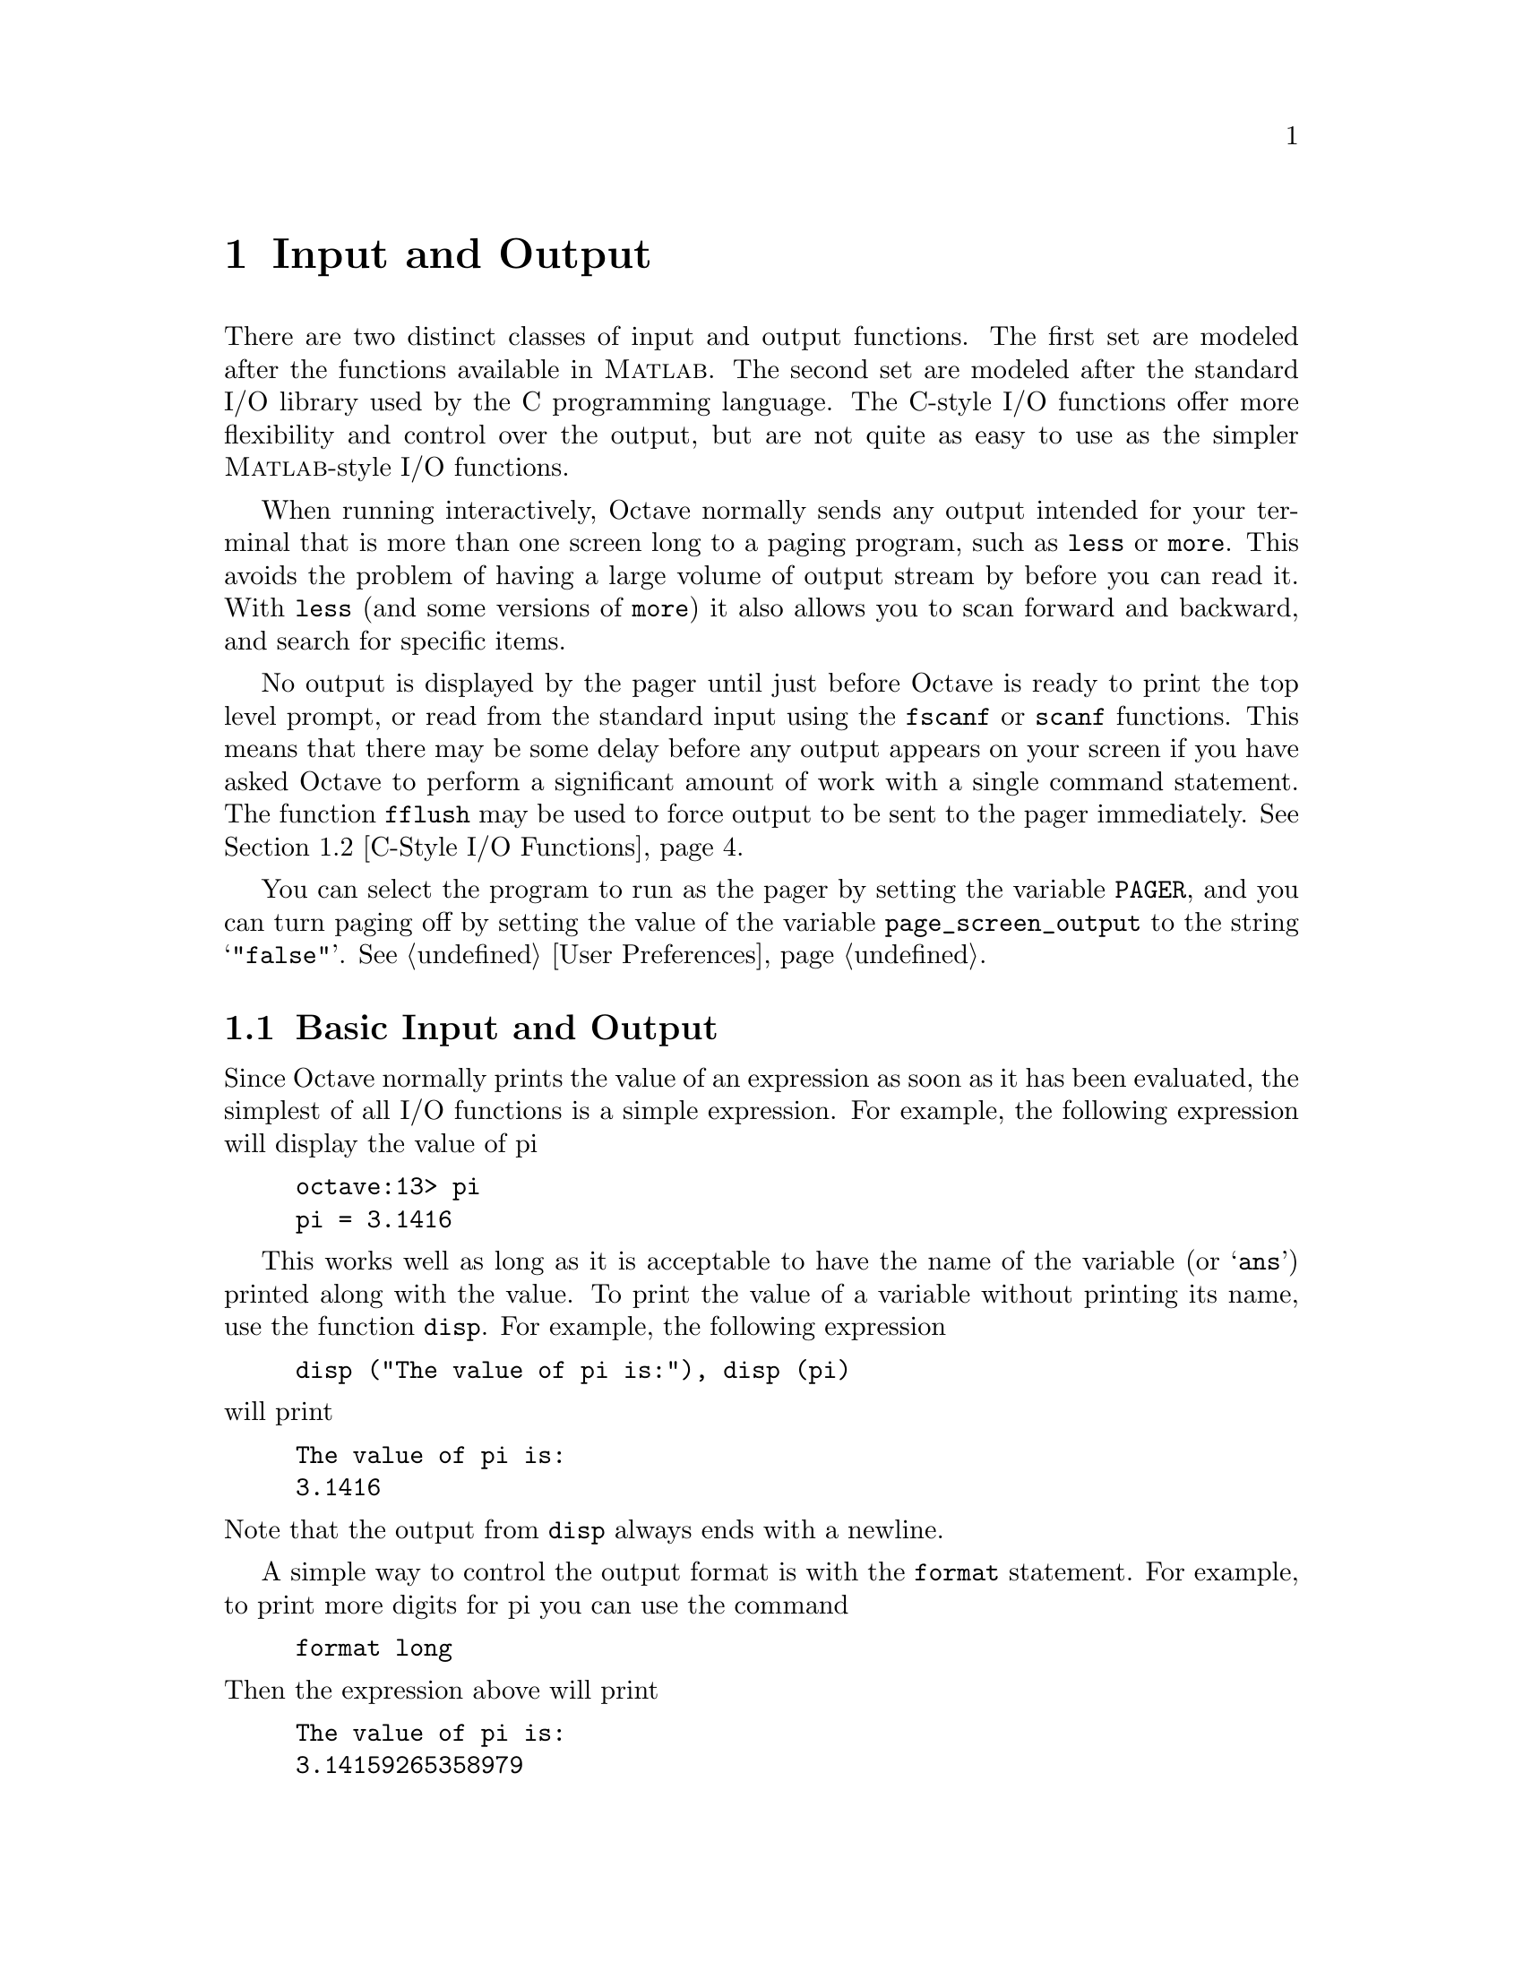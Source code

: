 @c Copyright (C) 1996 John W. Eaton
@c This is part of the Octave manual.
@c For copying conditions, see the file gpl.texi.

@node Input and Output, Special Matrices, Audio Processing, Top
@chapter Input and Output

There are two distinct classes of input and output functions.  The first
set are modeled after the functions available in @sc{Matlab}.  The
second set are modeled after the standard I/O library used by the C
programming language.  The C-style I/O functions offer more flexibility
and control over the output, but are not quite as easy to use as the
simpler @sc{Matlab}-style I/O functions.

When running interactively, Octave normally sends any output intended
for your terminal that is more than one screen long to a paging program,
such as @code{less} or @code{more}.  This avoids the problem of having
a large volume of output stream by before you can read it.  With
@code{less} (and some versions of @code{more}) it also allows you to
scan forward and backward, and search for specific items.

@findex fflush
No output is displayed by the pager until just before Octave is ready to
print the top level prompt, or read from the standard input using the
@code{fscanf} or @code{scanf} functions.  This means that there may be
some delay before any output appears on your screen if you have asked
Octave to perform a significant amount of work with a single command
statement.  The function @code{fflush} may be used to force output to be
sent to the pager immediately.  @xref{C-Style I/O Functions}.

You can select the program to run as the pager by setting the variable
@code{PAGER}, and you can turn paging off by setting the value of the
variable @code{page_screen_output} to the string @samp{"false"}.
@xref{User Preferences}.

@menu
* Basic Input and Output::      
* C-Style I/O Functions::       
@end menu

@node Basic Input and Output, C-Style I/O Functions, Input and Output, Input and Output
@section Basic Input and Output

Since Octave normally prints the value of an expression as soon as it
has been evaluated, the simplest of all I/O functions is a simple
expression.  For example, the following expression will display the
value of pi

@example
octave:13> pi
pi = 3.1416
@end example

This works well as long as it is acceptable to have the name of the
variable (or @samp{ans}) printed along with the value.  To print the
value of a variable without printing its name, use the function
@code{disp}.  For example, the following expression

@findex disp

@example
disp ("The value of pi is:"), disp (pi)
@end example

@noindent
will print

@example
The value of pi is:
3.1416
@end example

@noindent
Note that the output from @code{disp} always ends with a newline.

A simple way to control the output format is with the @code{format}
statement.  For example, to print more digits for pi you can use the
command

@example
format long
@end example

@noindent
Then the expression above will print

@example
The value of pi is:
3.14159265358979
@end example

@findex format

Here is a summary of the options for @code{format}:

@table @code
@item short
This is the default format.  Octave will try to print numbers with at
least 5 significant figures within a field that is a maximum of 10
characters wide.

If Octave is unable to format a matrix so that columns line up on the
decimal point and all the numbers fit within the maximum field width,
it switches to an @samp{e} format.

@item long
Octave will try to print numbers with at least 15 significant figures
within a field that is a maximum of 24 characters wide.

As will the @samp{short} format, Octave will switch to an @samp{e}
format if it is unable to format a matrix so that columns line up on the
decimal point and all the numbers fit within the maximum field width.

@item long e
@itemx short e
The same as @samp{format long} or @samp{format short} but always display
output with an @samp{e} format.  For example, with the @samp{short e}
format, pi is displayed as

@example
 3.14e+00
@end example

@item long E
@itemx short E
The same as @samp{format long e} or @samp{format short e} but always
display output with an uppercase @samp{E} format.  For example, with
the @samp{long E} format, pi is displayed as

@example
 3.14159265358979E+00
@end example

@item free
@itemx none
Print output in free format, without trying to line up columns of
matrices on the decimal point.  This also causes complex numbers to be
formatted like this @samp{(0.604194, 0.607088)} instead of like this
@samp{0.60419 + 0.60709i}.

@item bank
Print in a fixed format with two places to the right of the decimal
point.

@item +
Print a @samp{+} symbol for nonzero matrix elements and a space for zero
matrix elements.  This format can be very useful for examining the
structure of a large matrix.

@item hex
Print the hexadecimal representation numbers as they are stored in
memory.  For example, on a workstation which stores 8 byte real values
in IEEE format with the least significant byte first, the value of
@code{pi} when printed in @code{hex} format is @code{400921fb54442d18}.
This format only works for numeric values.

@item bit
Print the bit representation of numbers as stored in memory.
For example, the value of @code{pi} is
@code{0100000000001001001000011111101101010100010001000010110100011000}
when printed in bit format on a workstation which stores 8 byte real
values in IEEE format with the least significant byte first.
This format only works for numeric types.
@end table

The @code{input} function may be used for prompting the user for a
value and storing the result in a variable.  For example,
@findex input

@example
input ("Pick a number, any number! ")
@end example

@noindent
prints the prompt

@example
Pick a number, any number!
@end example

@noindent
and waits for the user to enter a value.  The string entered by the user
is evaluated as an expression, so it may be a literal constant, a
variable name, or any other valid expression.

Currently, @code{input} only returns one value, regardless of the number
of values produced by the evaluation of the expression.

If you are only interested in getting a literal string value, you can
call @code{input} with the character string @samp{s} as the second
argument.  This tells Octave to return the string entered by the user
directly, without evaluating it first.

Because there may be output waiting to be displayed by the pager, it is
a good idea to always call @code{fflush (stdout)} before calling
@code{input}.  This will ensure that all pending output is written to
the screen before your prompt.  @xref{C-Style I/O Functions}.

@findex keyboard

The second input function, @code{keyboard}, is normally used for simple
debugging.  Using @code{keyboard}, it is possible to examine the values
of variables within a function, and to assign newassign new variables
Like @code{input}, it prompts the user for input, but no value is
returned, and it continues to prompt for input until the user types
@samp{quit}, or @samp{exit}.

If @code{keyboard} is invoked without any arguments, a default prompt of
@samp{debug> } is used.

For both of these functions, the normal command line history and editing
functions are available at the prompt.

@findex save
To save variables in a file, use the @code{save} command.  For example,
the command

@example
save data a b c
@end example

@noindent
saves the variables @samp{a}, @samp{b}, and @samp{c} in the file
@file{data}.

@vindex default_save_format
The @var{save} command can read files in Octave's text and binary
formats as well as @sc{Matlab}'s binary format.  You can specify the default
format with the built-in variable @var{default_save_format} using one of
the following values: @code{"binary"} or @code{"mat-binary"}.  The
initial default save format is Octave's text format.

@vindex save_precision
You can use the built-in variable @code{save_precision} to specify the
number of digits to keep when saving data in text format.

The list of variables to save may include wildcard patterns containing
the following special characters:
@table @code
@item ?
Match any single character.

@item *
Match zero or more characters.

@item [ @var{list} ]
Match the list of characters specified by @var{list}.  If the first
character is @code{!} or @code{^}, match all characters except those
specified by @var{list}.  For example, the pattern @samp{[a-zA-Z]} will
match all lower and upper case alphabetic characters. 
@end table

The following options may be specified for @code{save}.

@ftable @code
@item -ascii
Save the data in Octave's text data format.  Using this flag overrides
the value of the built-in variable @code{default_save_format}.

@item -binary
Save the data in Octave's binary data format.  Using this flag overrides
the value of the built-in variable @code{default_save_format}.

@item -float-binary
Save the data in Octave's binary data format but only using single
precision.  Using this flag overrides the value of the built-in variable
@code{default_save_format}.  You should use this format only if you
know that all the values to be saved can be represented in single
precision.

@item -mat-binary
Save the data in @sc{Matlab}'s binary data format.  Using this flag overrides
the value of the built-in variable @code{default_save_format}.

@item -save-builtins
Force Octave to save the values of built-in variables too.  By default,
Octave does not save built-in variables.
@end ftable

@findex load
Saving global variables also saves the global status of the variable, so
that if it is restored at a later time using @samp{load}, it will be
restored as a global variable.

To restore the values from a file, use the @code{load} command.  For
example, to restore the variables saved in the file @file{data}, use the
command

@example
load data
@end example

Octave will refuse to overwrite existing variables unless you use the
option @samp{-force}.

If a variable that is not marked as global is loaded from a file when a
global symbol with the same name already exists, it is loaded in the
global symbol table.  Also, if a variable is marked as global in a file
and a local symbol exists, the local symbol is moved to the global
symbol table and given the value from the file.  Since it seems that
both of these cases are likely to be the result of some sort of error,
they will generate warnings.

As with @code{save}, you may specify a list of variables and @code{load}
will only extract those variables with names that match.

The @code{load} command can read data stored in Octave's text and
binary formats, and @sc{Matlab}'s binary format.  It will automatically
detect the type of file and do conversion from different floating point
formats (currently only IEEE big and little endian, though other formats
may added in the future).

The following options may be specified for @code{load}.

@ftable @code
@item -force
Force variables currently in memory to be overwritten by variables with
the same name found in the file.

@item -ascii
Force Octave to assume the file is in Octave's text format.

@item -binary
Force Octave to assume the file is in Octave's binary format.

@item -mat-binary
Force Octave to assume the file is in @sc{Matlab}'s binary format.
@end ftable

@node C-Style I/O Functions,  , Basic Input and Output, Input and Output
@section C-Style I/O Functions

The C-style input and output functions provide most of the functionality
of the C programming language's standard I/O library.  The argument
lists for some of the input functions are slightly different, however,
because Octave has no way of passing arguments by reference.

In the following, @var{file} refers either to an integer file number
(as returned by @file{fopen}) or a file name.

There are three files that are always available:

@table @code
@item stdin
The standard input stream (file number 0).  When Octave is used
interactively, this is filtered through the command line editing
functions.

@item stdout
The standard output stream (file number 1).  Data written to the
standard output is normally filtered through the pager.

@item stderr
The standard error stream (file number 2).  Even if paging is turned on,
the standard error is not sent to the pager.  It is useful for error
messages and prompts.
@end table

You should always use the symbolic names given in the table above,
rather than referring to these files by number, since it will make
your programs clearer.

@menu
* Opening and Closing Files::   
* Formatted Output::            
* Output Conversion Syntax::    
* Table of Output Conversions::  
* Integer Conversions::         
* Floating-Point Conversions::  
* Other Output Conversions::    
* Formatted Input::             
* Input Conversion Syntax::     
* Table of Input Conversions::  
* Numeric Input Conversions::   
* String Input Conversions::    
* Binary I/O::                  
* Other I/O Functions::         
@end menu

@node Opening and Closing Files, Formatted Output, C-Style I/O Functions, C-Style I/O Functions
@subsection Opening and Closing Files

@findex fopen
To open a file, use the function @code{fopen (name, mode)}.  It returns
an integer value that may be used to refer to the file later.  The
second argument is a one or two character string that specifies whether
the file is to be opened for reading, writing, or both.

For example,

@example
myfile = fopen ("splat.dat", "r");
@end example

@noindent
opens the file @file{splat.dat} for reading.  Opening a file that is
already open has no effect.

@c XXX FIXME XXX -- There still seem to be some minor bugs with fopen.
@c You should probably get an error if you try to reopen a file with a
@c different mode.  You should probably get a warning if the file is
@c already open, etc.


The possible values @samp{mode} may have are

@table @asis
@item @samp{r}
Open a file for reading.

@item @samp{w}
Open a file for writing.  The previous contents are discared.

@item @samp{a}
Open or create a file for writing at the end of the file.

@item @samp{r+}
Open an existing file for reading and writing.

@item @samp{w+}
Open a file for reading or writing.  The previous contents are
discared.

@item @samp{a+}
Open or create a file for reading or writing at the end of the
file.
@end table

@findex fclose
To close a file once you are finished with it, use the function
@code{fclose (@var{file})}.  If an error is encountered while trying to close
the file, an error message is printed and @code{fclose} returns 0.
Otherwise, it returns 1.

@node Formatted Output, Output Conversion Syntax, Opening and Closing Files, C-Style I/O Functions
@subsection Formatted Output

This section describes how to call @code{printf} and related functions.

The following functions are available for formatted output.  They are
modelled after the C language functions of the same name.

@ftable @code
@item printf (@var{template}, ...)
The @code{printf} function prints the optional arguments under the
control of the template string @var{template} to the stream
@code{stdout}.

@item fprintf (@var{file}, @var{template}, ...)
This function is just like @code{printf}, except that the output is
written to the stream @var{file} instead of @code{stdout}.

@item sprintf (@var{template}, ...)
This is like @code{printf}, except that the output is written to a
string.  Unlike the C library function, which requires you to provide a
suitably sized string as an argument, Octave's @code{sprintf} function
returns the string, automatically sized to hold all of the items
converted.
@end ftable

The @code{printf} function can be used to print any number of arguments.
The template string argument you supply in a call provides
information not only about the number of additional arguments, but also
about their types and what style should be used for printing them.

Ordinary characters in the template string are simply written to the
output stream as-is, while @dfn{conversion specifications} introduced by
a @samp{%} character in the template cause subsequent arguments to be
formatted and written to the output stream.  For example,
@cindex conversion specifications (@code{printf})

@smallexample
pct = 37;
filename = "foo.txt";
printf ("Processing of `%s' is %d%% finished.\nPlease be patient.\n",
        filename, pct);
@end smallexample

@noindent
produces output like

@smallexample
Processing of `foo.txt' is 37% finished.
Please be patient.
@end smallexample

This example shows the use of the @samp{%d} conversion to specify that a
scalar argument should be printed in decimal notation, the @samp{%s}
conversion to specify printing of a string argument, and the @samp{%%}
conversion to print a literal @samp{%} character.

There are also conversions for printing an integer argument as an
unsigned value in octal, decimal, or hexadecimal radix (@samp{%o},
@samp{%u}, or @samp{%x}, respectively); or as a character value
(@samp{%c}).

Floating-point numbers can be printed in normal, fixed-point notation
using the @samp{%f} conversion or in exponential notation using the
@samp{%e} conversion.  The @samp{%g} conversion uses either @samp{%e}
or @samp{%f} format, depending on what is more appropriate for the
magnitude of the particular number.

You can control formatting more precisely by writing @dfn{modifiers}
between the @samp{%} and the character that indicates which conversion
to apply.  These slightly alter the ordinary behavior of the conversion.
For example, most conversion specifications permit you to specify a
minimum field width and a flag indicating whether you want the result
left- or right-justified within the field.

The specific flags and modifiers that are permitted and their
interpretation vary depending on the particular conversion.  They're all
described in more detail in the following sections.

@node Output Conversion Syntax, Table of Output Conversions, Formatted Output, C-Style I/O Functions
@subsection Output Conversion Syntax

This section provides details about the precise syntax of conversion
specifications that can appear in a @code{printf} template
string.

Characters in the template string that are not part of a
conversion specification are printed as-is to the output stream.

The conversion specifications in a @code{printf} template string have
the general form:

@smallexample
% @var{flags} @var{width} @r{[} . @var{precision} @r{]} @var{type} @var{conversion}
@end smallexample

For example, in the conversion specifier @samp{%-10.8ld}, the @samp{-}
is a flag, @samp{10} specifies the field width, the precision is
@samp{8}, the letter @samp{l} is a type modifier, and @samp{d} specifies
the conversion style.  (This particular type specifier says to print a
numeric argument in decimal notation, with a minimum of 8 digits
left-justified in a field at least 10 characters wide.)

In more detail, output conversion specifications consist of an
initial @samp{%} character followed in sequence by:

@itemize @bullet
@item 
Zero or more @dfn{flag characters} that modify the normal behavior of
the conversion specification.
@cindex flag character (@code{printf})

@item 
An optional decimal integer specifying the @dfn{minimum field width}.
If the normal conversion produces fewer characters than this, the field
is padded with spaces to the specified width.  This is a @emph{minimum}
value; if the normal conversion produces more characters than this, the
field is @emph{not} truncated.  Normally, the output is right-justified
within the field.
@cindex minimum field width (@code{printf})

You can also specify a field width of @samp{*}.  This means that the
next argument in the argument list (before the actual value to be
printed) is used as the field width.  The value is rounded to the
nearest integer.  If the value is negative, this means to set the
@samp{-} flag (see below) and to use the absolute value as the field
width.

@item 
An optional @dfn{precision} to specify the number of digits to be
written for the numeric conversions.  If the precision is specified, it
consists of a period (@samp{.}) followed optionally by a decimal integer
(which defaults to zero if omitted).
@cindex precision (@code{printf})

You can also specify a precision of @samp{*}.  This means that the next
argument in the argument list (before the actual value to be printed) is
used as the precision.  The value must be an integer, and is ignored
if it is negative.

@item
An optional @dfn{type modifier character}.  This character is ignored by
Octave's @code{printf} function, but is recognized to provide
compatibility with the C language @code{printf}.

@item
A character that specifies the conversion to be applied.
@end itemize

The exact options that are permitted and how they are interpreted vary 
between the different conversion specifiers.  See the descriptions of the
individual conversions for information about the particular options that
they use.

@node Table of Output Conversions, Integer Conversions, Output Conversion Syntax, C-Style I/O Functions
@subsection Table of Output Conversions
@cindex output conversions, for @code{printf}

Here is a table summarizing what all the different conversions do:

@table @asis
@item @samp{%d}, @samp{%i}
Print an integer as a signed decimal number.  @xref{Integer
Conversions}, for details.  @samp{%d} and @samp{%i} are synonymous for
output, but are different when used with @code{scanf} for input
(@pxref{Table of Input Conversions}).

@item @samp{%o}
Print an integer as an unsigned octal number.  @xref{Integer
Conversions}, for details.

@item @samp{%u}
Print an integer as an unsigned decimal number.  @xref{Integer
Conversions}, for details.

@item @samp{%x}, @samp{%X}
Print an integer as an unsigned hexadecimal number.  @samp{%x} uses
lower-case letters and @samp{%X} uses upper-case.  @xref{Integer
Conversions}, for details.

@item @samp{%f}
Print a floating-point number in normal (fixed-point) notation.
@xref{Floating-Point Conversions}, for details.

@item @samp{%e}, @samp{%E}
Print a floating-point number in exponential notation.  @samp{%e} uses
lower-case letters and @samp{%E} uses upper-case.  @xref{Floating-Point
Conversions}, for details.

@item @samp{%g}, @samp{%G}
Print a floating-point number in either normal or exponential notation,
whichever is more appropriate for its magnitude.  @samp{%g} uses
lower-case letters and @samp{%G} uses upper-case.  @xref{Floating-Point
Conversions}, for details.

@item @samp{%c}
Print a single character.  @xref{Other Output Conversions}.

@item @samp{%s}
Print a string.  @xref{Other Output Conversions}.

@item @samp{%%}
Print a literal @samp{%} character.  @xref{Other Output Conversions}.
@end table

If the syntax of a conversion specification is invalid, unpredictable
things will happen, so don't do this.  If there aren't enough function
arguments provided to supply values for all the conversion
specifications in the template string, or if the arguments are not of
the correct types, the results are unpredictable.  If you supply more
arguments than conversion specifications, the extra argument values are
simply ignored; this is sometimes useful.

@node Integer Conversions, Floating-Point Conversions, Table of Output Conversions, C-Style I/O Functions
@subsection Integer Conversions

This section describes the options for the @samp{%d}, @samp{%i},
@samp{%o}, @samp{%u}, @samp{%x}, and @samp{%X} conversion
specifications.  These conversions print integers in various formats.

The @samp{%d} and @samp{%i} conversion specifications both print an
numeric argument as a signed decimal number; while @samp{%o},
@samp{%u}, and @samp{%x} print the argument as an unsigned octal,
decimal, or hexadecimal number (respectively).  The @samp{%X} conversion
specification is just like @samp{%x} except that it uses the characters
@samp{ABCDEF} as digits instead of @samp{abcdef}.

The following flags are meaningful:

@table @asis
@item @samp{-}
Left-justify the result in the field (instead of the normal
right-justification).

@item @samp{+}
For the signed @samp{%d} and @samp{%i} conversions, print a
plus sign if the value is positive.

@item @samp{ }
For the signed @samp{%d} and @samp{%i} conversions, if the result
doesn't start with a plus or minus sign, prefix it with a space
character instead.  Since the @samp{+} flag ensures that the result
includes a sign, this flag is ignored if you supply both of them.

@item @samp{#}
For the @samp{%o} conversion, this forces the leading digit to be
@samp{0}, as if by increasing the precision.  For @samp{%x} or
@samp{%X}, this prefixes a leading @samp{0x} or @samp{0X} (respectively)
to the result.  This doesn't do anything useful for the @samp{%d},
@samp{%i}, or @samp{%u} conversions.

@item @samp{0}
Pad the field with zeros instead of spaces.  The zeros are placed after
any indication of sign or base.  This flag is ignored if the @samp{-}
flag is also specified, or if a precision is specified.
@end table

If a precision is supplied, it specifies the minimum number of digits to
appear; leading zeros are produced if necessary.  If you don't specify a
precision, the number is printed with as many digits as it needs.  If
you convert a value of zero with an explicit precision of zero, then no
characters at all are produced.

@node Floating-Point Conversions, Other Output Conversions, Integer Conversions, C-Style I/O Functions
@subsection Floating-Point Conversions

This section discusses the conversion specifications for floating-point
numbers: the @samp{%f}, @samp{%e}, @samp{%E}, @samp{%g}, and @samp{%G}
conversions.

The @samp{%f} conversion prints its argument in fixed-point notation,
producing output of the form
@w{[@code{-}]@var{ddd}@code{.}@var{ddd}},
where the number of digits following the decimal point is controlled
by the precision you specify.

The @samp{%e} conversion prints its argument in exponential notation,
producing output of the form
@w{[@code{-}]@var{d}@code{.}@var{ddd}@code{e}[@code{+}|@code{-}]@var{dd}}.
Again, the number of digits following the decimal point is controlled by
the precision.  The exponent always contains at least two digits.  The
@samp{%E} conversion is similar but the exponent is marked with the letter
@samp{E} instead of @samp{e}.

The @samp{%g} and @samp{%G} conversions print the argument in the style
of @samp{%e} or @samp{%E} (respectively) if the exponent would be less
than -4 or greater than or equal to the precision; otherwise they use the
@samp{%f} style.  Trailing zeros are removed from the fractional portion
of the result and a decimal-point character appears only if it is
followed by a digit.

The following flags can be used to modify the behavior:

@c Not @samp so we can have ` ' as an item.
@table @asis
@item @samp{-}
Left-justify the result in the field.  Normally the result is
right-justified.

@item @samp{+}
Always include a plus or minus sign in the result.

@item @samp{ }
If the result doesn't start with a plus or minus sign, prefix it with a
space instead.  Since the @samp{+} flag ensures that the result includes
a sign, this flag is ignored if you supply both of them.

@item @samp{#}
Specifies that the result should always include a decimal point, even
if no digits follow it.  For the @samp{%g} and @samp{%G} conversions,
this also forces trailing zeros after the decimal point to be left
in place where they would otherwise be removed.

@item @samp{0}
Pad the field with zeros instead of spaces; the zeros are placed
after any sign.  This flag is ignored if the @samp{-} flag is also
specified.
@end table

The precision specifies how many digits follow the decimal-point
character for the @samp{%f}, @samp{%e}, and @samp{%E} conversions.  For
these conversions, the default precision is @code{6}.  If the precision
is explicitly @code{0}, this suppresses the decimal point character
entirely.  For the @samp{%g} and @samp{%G} conversions, the precision
specifies how many significant digits to print.  Significant digits are
the first digit before the decimal point, and all the digits after it.
If the precision is @code{0} or not specified for @samp{%g} or
@samp{%G}, it is treated like a value of @code{1}.  If the value being
printed cannot be expressed precisely in the specified number of digits,
the value is rounded to the nearest number that fits.

@node Other Output Conversions, Formatted Input, Floating-Point Conversions, C-Style I/O Functions
@subsection Other Output Conversions

This section describes miscellaneous conversions for @code{printf}.

The @samp{%c} conversion prints a single character.  The @samp{-} 
flag can be used to specify left-justification in the field, but no
other flags are defined, and no precision or type modifier can be given.
For example:

@smallexample
printf ("%c%c%c%c%c", "h", "e", "l", "l", "o");
@end smallexample

@noindent
prints @samp{hello}.

The @samp{%s} conversion prints a string.  The corresponding argument
must be a string.  A precision can be specified to indicate the maximum
number of characters to write; otherwise characters in the string up to
but not including the terminating null character are written to the
output stream.  The @samp{-} flag can be used to specify
left-justification in the field, but no other flags or type modifiers
are defined for this conversion.  For example:

@smallexample
printf ("%3s%-6s", "no", "where");
@end smallexample

@noindent
prints @samp{ nowhere }.

@node Formatted Input, Input Conversion Syntax, Other Output Conversions, C-Style I/O Functions
@subsection Formatted Input

Here are the descriptions of the functions for performing formatted
input.

@ftable @code
@item scanf (@var{template})
The @code{scanf} function reads formatted input from the stream
@code{stdin} under the control of the template string @var{template}.
The resulting values are returned.

@item fscanf (@var{file}, @var{template})
This function is just like @code{scanf}, except that the input is read
from the stream @var{file} instead of @code{stdin}.

@item sscanf (@var{string}, @var{template})
This is like @code{scanf}, except that the characters are taken from the
string @var{string} instead of from a stream.  Reaching the end of the
string is treated as an end-of-file condition.
@end ftable

Calls to @code{scanf} are superficially similar to calls to
@code{printf} in that arbitrary arguments are read under the control of
a template string.  While the syntax of the conversion specifications in
the template is very similar to that for @code{printf}, the
interpretation of the template is oriented more towards free-format
input and simple pattern matching, rather than fixed-field formatting.
For example, most @code{scanf} conversions skip over any amount of
``white space'' (including spaces, tabs, and newlines) in the input
file, and there is no concept of precision for the numeric input
conversions as there is for the corresponding output conversions.
Ordinarily, non-whitespace characters in the template are expected to
match characters in the input stream exactly.
@cindex conversion specifications (@code{scanf})

When a @dfn{matching failure} occurs, @code{scanf} returns immediately,
leaving the first non-matching character as the next character to be
read from the stream, and @code{scanf} returns all the items that were
successfully converted.
@cindex matching failure, in @code{scanf}

The formatted input functions are not used as frequently as the
formatted output functions.  Partly, this is because it takes some care
to use them properly.  Another reason is that it is difficult to recover
from a matching error.

@node Input Conversion Syntax, Table of Input Conversions, Formatted Input, C-Style I/O Functions
@subsection Input Conversion Syntax

A @code{scanf} template string is a string that contains ordinary
multibyte characters interspersed with conversion specifications that
start with @samp{%}.

Any whitespace character in the template causes any number of whitespace
characters in the input stream to be read and discarded.  The whitespace
characters that are matched need not be exactly the same whitespace
characters that appear in the template string.  For example, write
@samp{ , } in the template to recognize a comma with optional whitespace
before and after.

Other characters in the template string that are not part of conversion
specifications must match characters in the input stream exactly; if
this is not the case, a matching failure occurs.

The conversion specifications in a @code{scanf} template string
have the general form:

@smallexample
% @var{flags} @var{width} @var{type} @var{conversion}
@end smallexample

In more detail, an input conversion specification consists of an initial
@samp{%} character followed in sequence by:

@itemize @bullet
@item
An optional @dfn{flag character} @samp{*}, which says to ignore the text
read for this specification.  When @code{scanf} finds a conversion
specification that uses this flag, it reads input as directed by the
rest of the conversion specification, but it discards this input, does
not use a pointer argument, and does not increment the count of
successful assignments.
@cindex flag character (@code{scanf})

@item
An optional decimal integer that specifies the @dfn{maximum field
width}.  Reading of characters from the input stream stops either when
this maximum is reached or when a non-matching character is found,
whichever happens first.  Most conversions discard initial whitespace
characters (those that don't are explicitly documented), and these
discarded characters don't count towards the maximum field width.
@cindex maximum field width (@code{scanf})

@item
An optional type modifier character.  This character is ignored by
Octave's @code{scanf} function, but is recognized to provide
compatibility with the C language @code{scanf}.

@item
A character that specifies the conversion to be applied.
@end itemize

The exact options that are permitted and how they are interpreted vary 
between the different conversion specifiers.  See the descriptions of the
individual conversions for information about the particular options that
they allow.

@node Table of Input Conversions, Numeric Input Conversions, Input Conversion Syntax, C-Style I/O Functions
@subsection Table of Input Conversions
@cindex input conversions, for @code{scanf}

Here is a table that summarizes the various conversion specifications:

@table @asis
@item @samp{%d}
Matches an optionally signed integer written in decimal.  @xref{Numeric
Input Conversions}.

@item @samp{%i}
Matches an optionally signed integer in any of the formats that the C
language defines for specifying an integer constant.  @xref{Numeric
Input Conversions}.

@item @samp{%o}
Matches an unsigned integer written in octal radix.
@xref{Numeric Input Conversions}.

@item @samp{%u}
Matches an unsigned integer written in decimal radix.
@xref{Numeric Input Conversions}.

@item @samp{%x}, @samp{%X}
Matches an unsigned integer written in hexadecimal radix.
@xref{Numeric Input Conversions}.

@item @samp{%e}, @samp{%f}, @samp{%g}, @samp{%E}, @samp{%G}
Matches an optionally signed floating-point number.  @xref{Numeric Input
Conversions}.

@item @samp{%s}
Matches a string containing only non-whitespace characters.
@xref{String Input Conversions}.

@item @samp{%c}
Matches a string of one or more characters; the number of characters
read is controlled by the maximum field width given for the conversion.
@xref{String Input Conversions}.

@item @samp{%%}
This matches a literal @samp{%} character in the input stream.  No
corresponding argument is used.
@end table

If the syntax of a conversion specification is invalid, the behavior is
undefined.  If there aren't enough function arguments provided to supply
addresses for all the conversion specifications in the template strings
that perform assignments, or if the arguments are not of the correct
types, the behavior is also undefined.  On the other hand, extra
arguments are simply ignored.

@node Numeric Input Conversions, String Input Conversions, Table of Input Conversions, C-Style I/O Functions
@subsection Numeric Input Conversions

This section describes the @code{scanf} conversions for reading numeric
values.

The @samp{%d} conversion matches an optionally signed integer in decimal
radix.

The @samp{%i} conversion matches an optionally signed integer in any of
the formats that the C language defines for specifying an integer
constant.

For example, any of the strings @samp{10}, @samp{0xa}, or @samp{012}
could be read in as integers under the @samp{%i} conversion.  Each of
these specifies a number with decimal value @code{10}.

The @samp{%o}, @samp{%u}, and @samp{%x} conversions match unsigned
integers in octal, decimal, and hexadecimal radices, respectively.

The @samp{%X} conversion is identical to the @samp{%x} conversion.  They
both permit either uppercase or lowercase letters to be used as digits.

Unlike the C language @code{scanf}, Octave ignores the @samp{h},
@samp{l}, and @samp{L} modifiers.

@node String Input Conversions, Binary I/O, Numeric Input Conversions, C-Style I/O Functions
@subsection String Input Conversions

This section describes the @code{scanf} input conversions for reading
string and character values: @samp{%s} and @samp{%c}.  

The @samp{%c} conversion is the simplest: it matches a fixed number of
characters, always.  The maximum field with says how many characters to
read; if you don't specify the maximum, the default is 1.  This
conversion does not skip over initial whitespace characters.  It reads
precisely the next @var{n} characters, and fails if it cannot get that
many.

The @samp{%s} conversion matches a string of non-whitespace characters.
It skips and discards initial whitespace, but stops when it encounters
more whitespace after having read something.

For example, reading the input:

@smallexample
 hello, world
@end smallexample

@noindent
with the conversion @samp{%10c} produces @code{" hello, wo"}, but
reading the same input with the conversion @samp{%10s} produces
@code{"hello,"}.

@node Binary I/O, Other I/O Functions, String Input Conversions, C-Style I/O Functions
@subsection Binary I/O

Octave has to C-style functions for reading and writing binary data.
They are @code{fread} and @code{fwrite} and are patterned after the
standard C functions with the same names.

@ftable @code
@item fread (@var{file}, @var{size}, @var{precision})
This function reads data in binary form of type @var{precision} from the
specified @var{file}, which may be either a file name, or a file number
as returned from @code{fopen}.

The argument @var{size} specifies the size of the matrix to return.  It
may be a scalar or a two-element vector.  If it is a scalar,
@code{fread} returns a column vector of the specified length.  If it is
a two-element vector, it specifies the number of rows and columns of the
result matrix, and @code{fread} fills the elements of the matrix in
column-major order.

The argument @var{precision} is a string specifying the type of data to
read and may be one of @code{"char"}, @code{"schar"}, @code{"short"},
@code{"int"}, @code{"long"}, @code{"float"}, @code{"double"},
@code{"uchar"}, @code{"ushort"}, @code{"uint"}, or @code{"ulong"}.  The
default precision is @code{"uchar"}.

The @code{fread} function returns two values, @code{data}, which is the
data read from the file, and @code{count}, which is the number of
elements read.

@item fwrite (@var{file}, @var{data}, @var{precision})
This function writes data in binary form of type @var{precision} to the
specified @var{file}, which may be either a file name, or a file number
as returned from @code{fopen}.

The argument @var{data} is a matrix of values that are to be written to
the file.  The values are extracted in column-major order.

The argument @var{precision} is a string specifying the type of data to
read and may be one of @code{"char"}, @code{"schar"}, @code{"short"},
@code{"int"}, @code{"long"}, @code{"float"}, @code{"double"},
@code{"uchar"}, @code{"ushort"}, @code{"uint"}, or @code{"ulong"}.  The
default precision is @code{"uchar"}.

The @code{fwrite} function returns the number of elements written.

The behavior of @code{fwrite} is undefined if the values in @var{data}
are too large to fit in the specified precision.
@end ftable

@node Other I/O Functions,  , Binary I/O, C-Style I/O Functions
@subsection Other I/O Functions

@findex fgets
@example
fgets (@var{file}, len)
@end example
Read @samp{len} characters from a file.

To flush output to a stream, use the function @code{fflush (@var{file})}.
This is useful for ensuring that all pending output makes it to the
screen before some other event occurs.  For example, it is always a good
idea to flush the standard output stream before calling @code{input}.

Three functions are available for setting and determining the position of
the file pointer for a given file.

@findex ftell
The position of the file pointer (as the number of characters from the
beginning of the file) can be obtained using the the function
@code{ftell (@var{file})}.

@findex fseek
To set the file pointer to any location within the file, use the
function @code{fseek (@var{file}, offset, origin)}.  The pointer is placed
@code{offset} characters from the @code{origin}, which may be one of the
predefined variables @code{SEEK_CUR} (current position), @code{SEEK_SET}
(beginning), or @code{SEEK_END} (end of file). If @code{origin} is
omitted, @code{SEEK_SET} is assumed.  The offset must be zero, or a
value returned by @code{ftell} (in which case @code{origin} must be
@code{SEEK_SET}.  @xref{Predefined Constants}.

@findex frewind
The function @code{frewind (@var{file})} moves the file pointer to the
beginning of a file, returning 1 for success, and 0 if an error was
encountered.  It is equivalent to @code{fseek (@var{file}, 0, SEEK_SET)}.

The following example stores the current file position in the variable
@samp{marker}, moves the pointer to the beginning of the file, reads
four characters, and then returns to the original position.

@example
marker = ftell (myfile);
frewind (myfile);
fourch = fgets (myfile, 4);
fseek (myfile, marker, SEEK_SET);
@end example

@findex feof
The function @code{feof (@var{file})} allows you to find out if an
end-of-file condition has been encountered for a given file.  Note that
it will only return 1 if the end of the file has already been
encountered, not if the next read operation will result in an
end-of-file condition.

@findex ferror
Similarly, the function @code{ferror (@var{file})} allows you to find
out if an error condition has been encountered for a given file.  Note
that it will only return 1 if an error has already been encountered, not
if the next operation will result in an error condition.

@findex kbhit
The function @code{kbhit} may be usd to read a single keystroke from the
keyboard.  For example,

@example
x = kbhit ();
@end example

@noindent
will set @var{x} to the next character typed at the keyboard, without
requiring a carriage return to be typed.

@findex freport
Finally, it is often useful to know exactly which files have been
opened, and whether they are open for reading, writing, or both.  The
command @code{freport} prints this information for all open files.  For
example,

@example
@group
octave:13> freport

 number  mode  name

      0     r  stdin
      1     w  stdout
      2     w  stderr
      3     r  myfile
@end group
@end example

